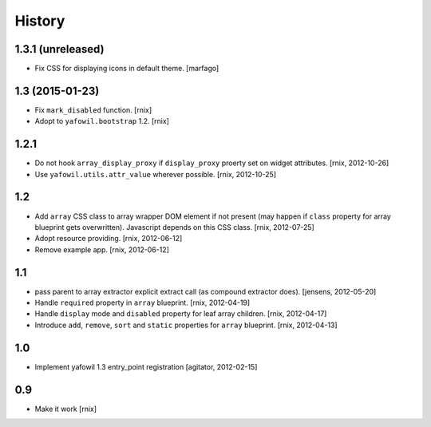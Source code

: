 
History
=======

1.3.1 (unreleased)
------------------

- Fix CSS for displaying icons in default theme.
  [marfago]


1.3 (2015-01-23)
----------------

- Fix ``mark_disabled`` function.
  [rnix]

- Adopt to ``yafowil.bootstrap`` 1.2.
  [rnix]


1.2.1
-----

- Do not hook ``array_display_proxy`` if ``display_proxy`` proerty set on
  widget attributes.
  [rnix, 2012-10-26]

- Use ``yafowil.utils.attr_value`` wherever possible.
  [rnix, 2012-10-25]


1.2
---

- Add ``array`` CSS class to array wrapper DOM element if not present (may
  happen if ``class`` property for array blueprint gets overwritten). Javascript
  depends on this CSS class.
  [rnix, 2012-07-25]

- Adopt resource providing.
  [rnix, 2012-06-12]

- Remove example app.
  [rnix, 2012-06-12]


1.1
---

- pass parent to array extractor explicit extract call (as compound extractor 
  does).
  [jensens, 2012-05-20]

- Handle ``required`` property in ``array`` blueprint.
  [rnix, 2012-04-19]

- Handle ``display`` mode and ``disabled`` property for leaf array children.
  [rnix, 2012-04-17]

- Introduce ``add``, ``remove``, ``sort`` and ``static`` properties for
  ``array`` blueprint.
  [rnix, 2012-04-13]


1.0
---

- Implement yafowil 1.3 entry_point registration
  [agitator, 2012-02-15]


0.9
---

- Make it work
  [rnix]
